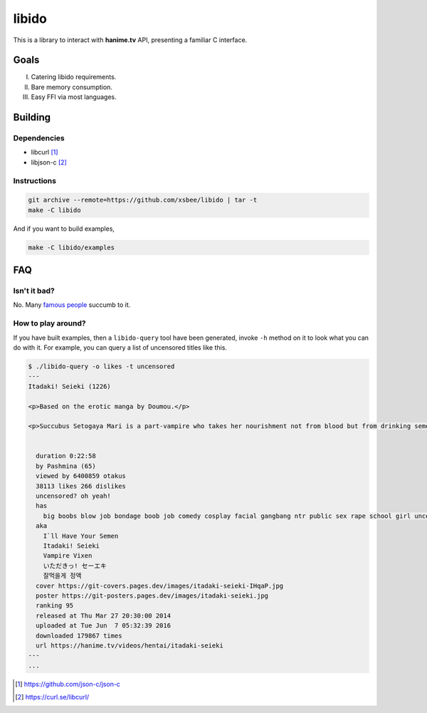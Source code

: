 ======
libido
======

This is a library to interact with **hanime.tv** API, presenting a familiar C interface.

Goals
-----
I. Catering libido requirements.
II. Bare memory consumption.
III. Easy FFI via most languages.

Building
--------

Dependencies
~~~~~~~~~~~~

- libcurl [1]_
- libjson-c [2]_

Instructions
~~~~~~~~~~~~
  
.. code-block:: sh
  
  git archive --remote=https://github.com/xsbee/libido | tar -t
  make -C libido
  
And if you want to build examples,

.. code-block:: sh
  
  make -C libido/examples
  
FAQ
---

Isn't it bad?
~~~~~~~~~~~~~

No. Many `famous people <https://en.wikipedia.org/wiki/Albert_Einstein#Early_life_and_education>`_ succumb to it.

How to play around?
~~~~~~~~~~~~~~~~~~~

If you have built examples, then a ``libido-query`` tool have been generated, invoke ``-h`` method on it to look what you can do with it.
For example, you can query a list of uncensored titles like this.

.. code-block:: sh

  $ ./libido-query -o likes -t uncensored
  ---
  Itadaki! Seieki (1226)

  <p>Based on the erotic manga by Doumou.</p>

  <p>Succubus Setogaya Mari is a part-vampire who takes her nourishment not from blood but from drinking semen. As she performs oral sex for energy, various things can happen; for example, her breasts might simply grow during the act.</p>


    duration 0:22:58
    by Pashmina (65)
    viewed by 6400859 otakus
    38113 likes 266 dislikes
    uncensored? oh yeah!
    has
      big boobs blow job bondage boob job comedy cosplay facial gangbang ntr public sex rape school girl uncensored monster anal hd nekomimi
    aka
      I`ll Have Your Semen
      Itadaki! Seieki
      Vampire Vixen
      いただきっ! セーエキ
      잘먹을게 정액
    cover https://git-covers.pages.dev/images/itadaki-seieki-IHqaP.jpg
    poster https://git-posters.pages.dev/images/itadaki-seieki.jpg
    ranking 95
    released at Thu Mar 27 20:30:00 2014
    uploaded at Tue Jun  7 05:32:39 2016
    downloaded 179867 times
    url https://hanime.tv/videos/hentai/itadaki-seieki
  ---
  ...

.. [1] https://github.com/json-c/json-c
.. [2] https://curl.se/libcurl/ 
